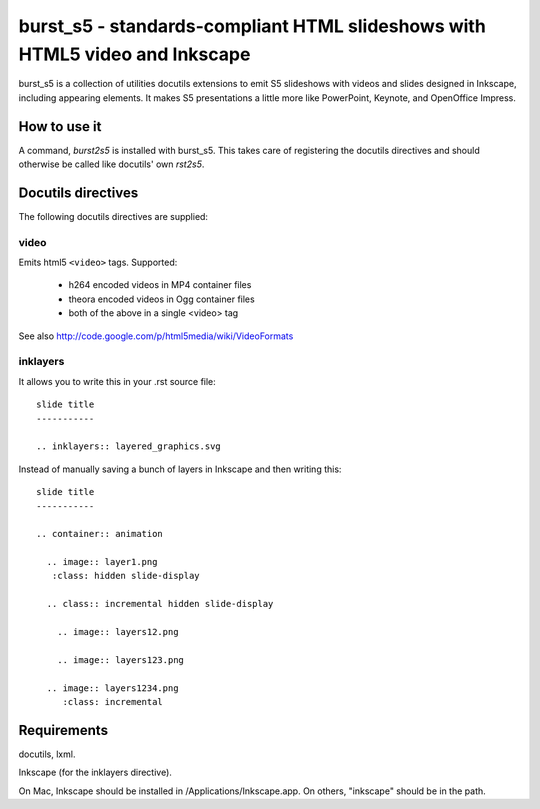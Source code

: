============================================================================
burst_s5 - standards-compliant HTML slideshows with HTML5 video and Inkscape
============================================================================

burst_s5 is a collection of utilities docutils extensions to emit S5
slideshows with videos and slides designed in Inkscape, including
appearing elements. It makes S5 presentations a little more like
PowerPoint, Keynote, and OpenOffice Impress.

How to use it
=============

A command, *burst2s5* is installed with burst_s5. This takes care of
registering the docutils directives and should otherwise be called
like docutils' own *rst2s5*.

Docutils directives
===================

The following docutils directives are supplied:

video
-----

Emits html5 ``<video>`` tags. Supported:

 * h264 encoded videos in MP4 container files
 * theora encoded videos in Ogg container files
 * both of the above in a single <video> tag

See also http://code.google.com/p/html5media/wiki/VideoFormats

inklayers
---------

It allows you to write this in your .rst source file::

  slide title
  -----------

  .. inklayers:: layered_graphics.svg

Instead of manually saving a bunch of layers in Inkscape and then
writing this::

  slide title
  -----------
  							  
  .. container:: animation				  
  							  
    .. image:: layer1.png
     :class: hidden slide-display				  
  							  
    .. class:: incremental hidden slide-display		  
  							  
      .. image:: layers12.png
  							  
      .. image:: layers123.png
  							  
    .. image:: layers1234.png
       :class: incremental				  


Requirements
============

docutils, lxml.

Inkscape (for the inklayers directive).

On Mac, Inkscape should be installed in /Applications/Inkscape.app. On
others, "inkscape" should be in the path.
